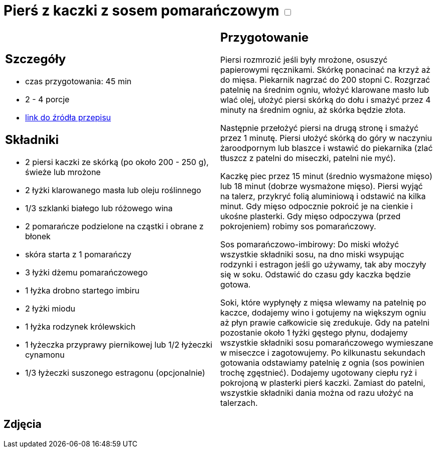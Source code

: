 = Pierś z kaczki z sosem pomarańczowym +++ <label class="switch">  <input data-status="off" type="checkbox" >  <span class="slider round"></span></label>+++ 

[cols=".<a,.<a"]
[frame=none]
[grid=none]
|===
|
== Szczegóły
* czas przygotowania: 45 min
* 2 - 4 porcje
* https://www.kwestiasmaku.com/kuchnia_polska/kaczka/piersi_kaczki_z_sosem_pomaranczowym/przepis.html[link do źródła przepisu]

== Składniki
* 2 piersi kaczki ze skórką (po około 200 - 250 g), świeże lub mrożone
* 2 łyżki klarowanego masła lub oleju roślinnego
* 1/3 szklanki białego lub różowego wina
* 2 pomarańcze podzielone na cząstki i obrane z błonek
* skóra starta z 1 pomarańczy
* 3 łyżki dżemu pomarańczowego
* 1 łyżka drobno startego imbiru
* 2 łyżki miodu
* 1  łyżka rodzynek królewskich
* 1 łyżeczka przyprawy piernikowej lub 1/2 łyżeczki cynamonu
* 1/3 łyżeczki suszonego estragonu (opcjonalnie)

|
== Przygotowanie
Piersi rozmrozić jeśli były mrożone, osuszyć papierowymi ręcznikami. Skórkę ponacinać na krzyż aż do mięsa. Piekarnik nagrzać do 200 stopni C. Rozgrzać patelnię na średnim ogniu, włożyć klarowane masło lub wlać olej, ułożyć piersi skórką do dołu i smażyć przez 4 minuty na średnim ogniu, aż skórka będzie złota.

Następnie przełożyć piersi na drugą stronę i smażyć przez 1 minutę. Piersi ułożyć skórką do góry w naczyniu żaroodpornym lub blaszce i wstawić do piekarnika (zlać tłuszcz z patelni do miseczki, patelni nie myć).

Kaczkę piec przez 15 minut (średnio wysmażone mięso) lub 18 minut (dobrze wysmażone mięso). Piersi wyjąć na talerz, przykryć folią aluminiową i odstawić na kilka minut. Gdy mięso odpocznie pokroić je na cienkie i ukośne plasterki. Gdy mięso odpoczywa (przed pokrojeniem) robimy sos pomarańczowy.

Sos pomarańczowo-imbirowy: Do miski włożyć wszystkie składniki sosu, na dno miski wsypując rodzynki i estragon jeśli go używamy, tak aby moczyły się w soku. Odstawić do czasu gdy kaczka będzie gotowa.

Soki, które wypłynęły z mięsa wlewamy na patelnię po kaczce, dodajemy wino i gotujemy na większym ogniu aż płyn prawie całkowicie się zredukuje. Gdy na patelni pozostanie około 1 łyżki gęstego płynu, dodajemy wszystkie składniki sosu pomarańczowego wymieszane w miseczce i zagotowujemy. Po kilkunastu sekundach gotowania odstawiamy patelnię z ognia (sos powinien trochę zgęstnieć). Dodajemy ugotowany ciepłu ryż i pokrojoną w plasterki pierś kaczki. Zamiast do patelni, wszystkie składniki dania można od razu ułożyć na talerzach.

|===

[.text-center]
== Zdjęcia
